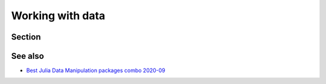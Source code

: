Working with data
=================

.. questions::

   - How can I manipulate and wrangle data in Julia?
   - What packages exist?
     
.. objectives::

   - Learn to efficiently use data frames 
   - Learn some good practices around tidy data


Section
-------


See also
--------

- `Best Julia Data Manipulation packages combo 2020-09 <https://www.youtube.com/watch?v=q_P2H_ZXVxI>`__

     
